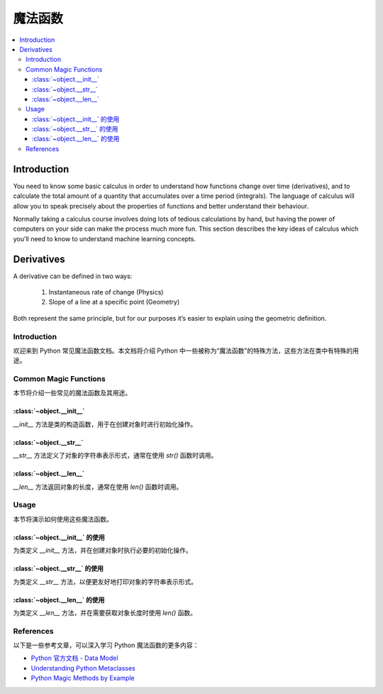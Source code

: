 .. _magic_functions:

========
魔法函数
========

.. contents:: :local:


.. _introduction:

Introduction
============

You need to know some basic calculus in order to understand how functions change over time (derivatives), and to calculate the total amount of a quantity that accumulates over a time period (integrals). The language of calculus will allow you to speak precisely about the properties of functions and better understand their behaviour.

Normally taking a calculus course involves doing lots of tedious calculations by hand, but having the power of computers on your side can make the process much more fun. This section describes the key ideas of calculus which you'll need to know to understand machine learning concepts.


.. _derivative:

Derivatives
===========

A derivative can be defined in two ways:

  #. Instantaneous rate of change (Physics)
  #. Slope of a line at a specific point (Geometry)

Both represent the same principle, but for our purposes it’s easier to explain using the geometric definition.

Introduction
------------

欢迎来到 Python 常见魔法函数文档。本文档将介绍 Python 中一些被称为“魔法函数”的特殊方法，这些方法在类中有特殊的用途。

Common Magic Functions
----------------------

本节将介绍一些常见的魔法函数及其用途。

:class:`~object.__init__`
~~~~~~~~~~~~~~~~~~~~~~~~~

`__init__` 方法是类的构造函数，用于在创建对象时进行初始化操作。

:class:`~object.__str__`
~~~~~~~~~~~~~~~~~~~~~~~~

`__str__` 方法定义了对象的字符串表示形式，通常在使用 `str()` 函数时调用。

:class:`~object.__len__`
~~~~~~~~~~~~~~~~~~~~~~~~

`__len__` 方法返回对象的长度，通常在使用 `len()` 函数时调用。

Usage
-----

本节将演示如何使用这些魔法函数。

:class:`~object.__init__` 的使用
~~~~~~~~~~~~~~~~~~~~~~~~~~~~~~~~~

为类定义 `__init__` 方法，并在创建对象时执行必要的初始化操作。

:class:`~object.__str__` 的使用
~~~~~~~~~~~~~~~~~~~~~~~~~~~~~~~~~

为类定义 `__str__` 方法，以便更友好地打印对象的字符串表示形式。

:class:`~object.__len__` 的使用
~~~~~~~~~~~~~~~~~~~~~~~~~~~~~~~~~

为类定义 `__len__` 方法，并在需要获取对象长度时使用 `len()` 函数。

References
----------

以下是一些参考文章，可以深入学习 Python 魔法函数的更多内容：

- `Python 官方文档 - Data Model <https://docs.python.org/3/reference/datamodel.html>`_

- `Understanding Python Metaclasses <https://realpython.com/python-metaclasses/>`_

- `Python Magic Methods by Example <https://rszalski.github.io/magicmethods/>`_
